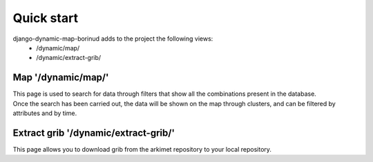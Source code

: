 Quick start
==================================
django-dynamic-map-borinud adds to the project the following views:
    * /dynamic/map/
    * /dynamic/extract-grib/

Map '/dynamic/map/'
-------------------
| This page is used to search for data through filters that show all the combinations present in the database.
| Once the search has been carried out, the data will be shown on the map through clusters, and can be filtered by attributes and by time.

Extract grib '/dynamic/extract-grib/'
-------------------------------------
This page allows you to download grib from the arkimet repository to your local repository.
    
